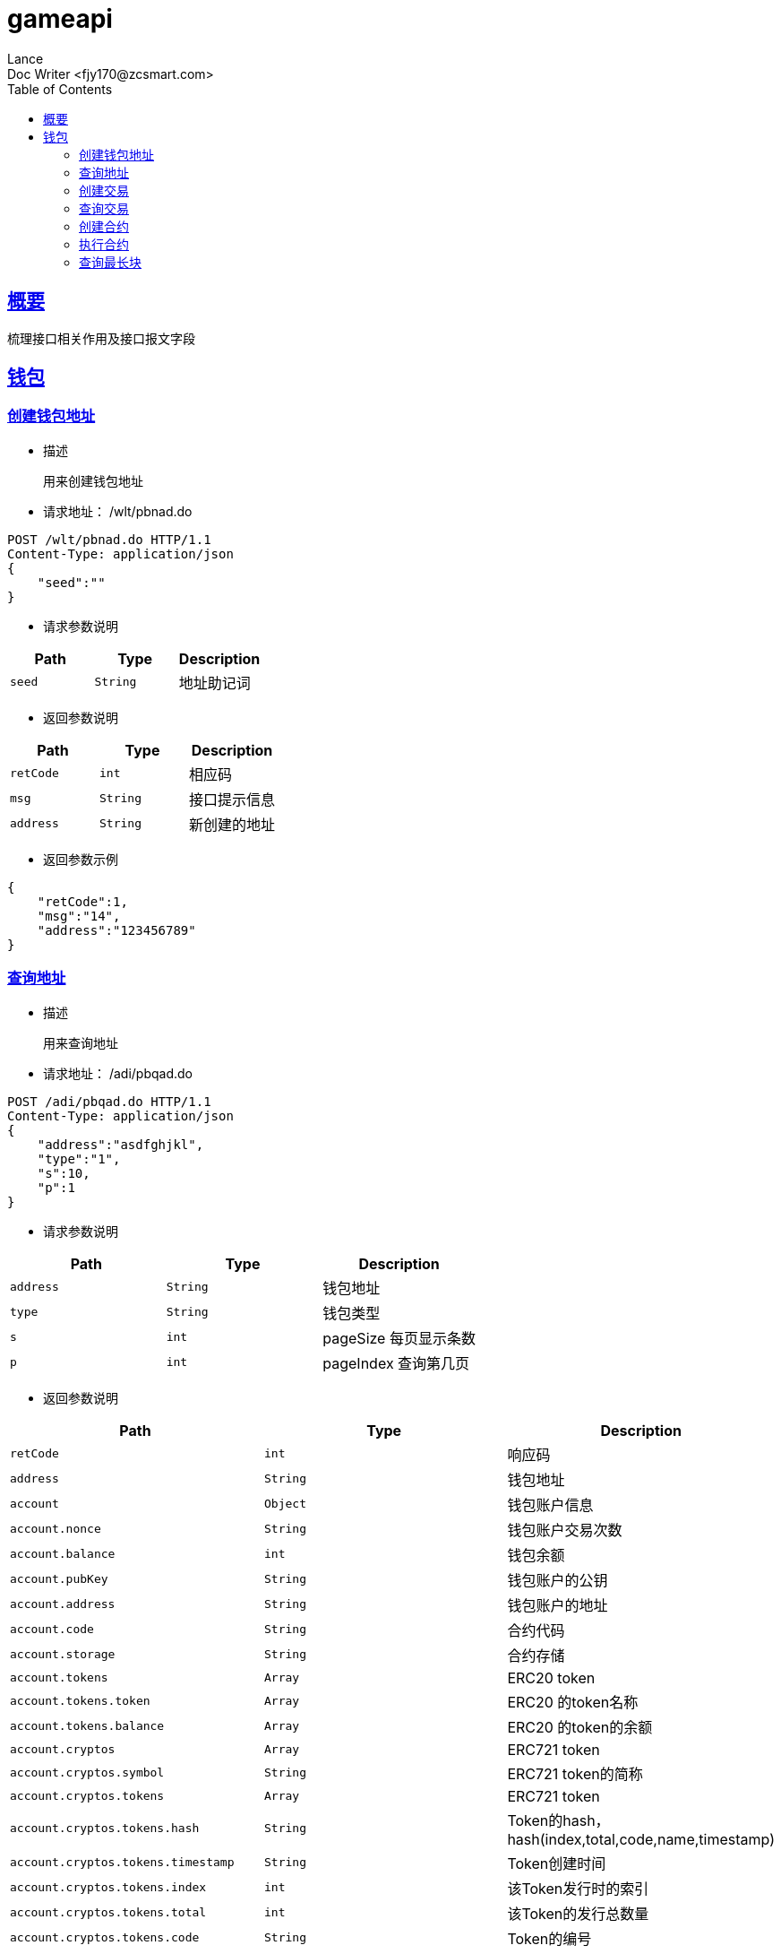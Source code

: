 = gameapi
Lance;
:doctype: book
:icons: font
:source-highlighter: highlightjs
:toc: left
:toclevels: 5
:sectlinks:
Doc Writer <fjy170@zcsmart.com>

[[overview]]
== 概要
   梳理接口相关作用及接口报文字段
[wallet-info]
== 钱包

[create-adress]
=== 创建钱包地址
- 描述

 用来创建钱包地址

- 请求地址： /wlt/pbnad.do
[source,http,options="nowrap"]
----
POST /wlt/pbnad.do HTTP/1.1
Content-Type: application/json
{
    "seed":""
}
----

- 请求参数说明
|===
|Path|Type|Description

|`seed`
|`String`
|地址助记词

|===

- 返回参数说明
|===
|Path|Type|Description

|`retCode`
|`int`
|相应码

|`msg`
|`String`
|接口提示信息

|`address`
|`String`
|新创建的地址

|===
- 返回参数示例
----
{
    "retCode":1,
    "msg":"14",
    "address":"123456789"
}
----
[address-query]
=== 查询地址
- 描述

 用来查询地址

- 请求地址： /adi/pbqad.do
[source,http,options="nowrap"]
----
POST /adi/pbqad.do HTTP/1.1
Content-Type: application/json
{
    "address":"asdfghjkl",
    "type":"1",
    "s":10,
    "p":1
}
----

- 请求参数说明
|===
|Path|Type|Description

|`address`
|`String`
|钱包地址

|`type`
|`String`
|钱包类型

|`s`
|`int`
|pageSize 每页显示条数

|`p`
|`int`
|pageIndex 查询第几页

|===

- 返回参数说明
|===
|Path|Type|Description

|`retCode`
|`int`
|响应码

|`address`
|`String`
|钱包地址

|`account`
|`Object`
|钱包账户信息

|`account.nonce`
|`String`
|钱包账户交易次数

|`account.balance`
|`int`
|钱包余额

|`account.pubKey`
|`String`
|钱包账户的公钥

|`account.address`
|`String`
|钱包账户的地址

|`account.code`
|`String`
|合约代码

|`account.storage`
|`String`
|合约存储

|`account.tokens`
|`Array`
|ERC20 token

|`account.tokens.token`
|`Array`
|ERC20 的token名称

|`account.tokens.balance`
|`Array`
|ERC20 的token的余额

|`account.cryptos`
|`Array`
|ERC721 token

|`account.cryptos.symbol`
|`String`
|ERC721 token的简称

|`account.cryptos.tokens`
|`Array`
|ERC721 token

|`account.cryptos.tokens.hash`
|`String`
|Token的hash，hash(index,total,code,name,timestamp)

|`account.cryptos.tokens.timestamp`
|`String`
|Token创建时间

|`account.cryptos.tokens.index`
|`int`
|该Token发行时的索引

|`account.cryptos.tokens.total`
|`int`
|该Token的发行总数量

|`account.cryptos.tokens.code`
|`String`
|Token的编号

|`account.cryptos.tokens.name`
|`String`
|Token的名称

|`account.cryptos.tokens.owner`
|`String`
|所有人的账户地址

|`account.cryptos.tokens.nonce`
|`int`
|交易次数

|`account.cryptos.tokens.ownertime`
|`int`
|所有人获取时间

|===
- 返回参数示例
----
{
    "retCode":1,
    "address":"111",
    "account":{
        "nonce":2,
        "balance":"20",
        "pubKey":22222222,
        "address":"xxxxxx",
        "code":"dsfsdfsdf",
        "storage":22,
        "tokens":[
            {
                "token":"ercc",
                "balance":"20"
            },...
        ]",
        "cryptos":[
            {
                "symbol":"eee",
                "tokens":[
                    {
                        "hash":"hshshsh",
                        "timestamp":1452254,
                        "index":1,
                        "total":20,
                        "code":"1234560",
                        "name":"及时雨宋公明",
                        "owner":"小霸王孙策",
                        "nonce":2,
                        "ownertime":14526655
                    },...
                ]
            },...
        ]
    }

}
----
[node-phtot-query]
=== 创建交易
- 描述

 用来创建交易

- 请求地址： /adi/pbnts.do
[source,http,options="nowrap"]
----
POST /adi/pbnts.do HTTP/1.1
Content-Type: application/json
{
    "transaction":{
        "txHash":"",
        "txBody":{
          "inputs":[
            {
                "nonce" :,
                "fee": ,
                "feeLimit": ,
                "address":"",
                "amount":"",
                "token":"",
                "symbol":"",
                "cryptoToken":""
            },...
          ],
          "outputs":[
            {
                "address":"",
                "amount":"",
                "symbol":"",
                "cryptoToken":""
            },...
          ],
          "exdata":"",
          "signatures":[
            {
                "signature":""
            },...
          ],
          "delegate":["","""],
          "data":"",
          "timestamp": ,
          "type":
        },
        "node":{
            "node":"",
            "ip":"",
            "bcuid":""
        },
        "status":"",
        "result":""
    }
}
----

- 请求参数说明
|===
|Path|Type|Description

|`transaction`
|`Object`
|交易信息

|`transaction.txHash`
|`String`
|交易hash

|`transaction.txBody`
|`Object`
|交易内容体

|`transaction.txBody.inputs`
|`Array`
|发起方

|`transaction.txBody.inputs.nonce`
|`int`
|交易次数

|`transaction.txBody.inputs.fee`
|`int`
|手续费

|`transaction.txBody.inputs.feeLimit`
|`int`
|手续费限制

|`transaction.txBody.inputs.address`
|`String`
|发起方地址

|`transaction.txBody.inputs.amount`
|`String`
|交易金额

|`transaction.txBody.inputs.token`
|`String`
|ERC20 token名字

|`transaction.txBody.inputs.symbol`
|`String`
|ERC721 token标记

|`transaction.txBody.inputs.cryptoToken`
|`String`
|ERC721 token名字

|`transaction.txBody.outputs`
|`Array`
|接收方

|`transaction.txBody.outputs.address`
|`String`
|接收方地址

|`transaction.txBody.outputs.amount`
|`String`
|交易金额

|`transaction.txBody.outputs.symbol`
|`String`
|ERC721 token 标记

|`transaction.txBody.outputs.cryptoToken`
|`String`
|ERC721 token名字

|`transaction.txBody.exdata`
|`String`
|附属信息

|`transaction.txBody.signatures`
|`Array`
|签名信息

|`transaction.txBody.signatures.signature`
|`String`
|签名值

|`transaction.txBody.delegate`
|`Array`
|代理

|`transaction.txBody.data`
|`String`
|合约数据

|`transaction.txBody.timestamp`
|`int`
|时间戳

|`transaction.txBody.type`
|`int`
|交易类型

|`transaction.node`
|`Object`
|交易节点

|`transaction.node.node`
|`String`
|节点名称

|`transaction.node.ip`
|`String`
|节点IP

|`transaction.node.bcuid`
|`String`
|节点唯一标识

|`transaction.status`
|`String`
|交易状态

|`transaction.result`
|`String`
|合约返回结果

|===

- 返回参数说明
|===
|Path|Type|Description

|`retCode`
|`int`
|响应码

|`txHash`
|`String`
|交易hash

|`retMsg`
|`String`
|返回信息

|===
- 返回参数示例
----
{
    "retCode":1,
    "retMsg":"",
    "txHash":""
}
----
[address-query]
=== 查询交易
- 描述

 用来查询交易

- 请求地址： /adr/pbqts.do
[source,http,options="nowrap"]
----
POST /adr/pbqts.do HTTP/1.1
Content-Type: application/json
{
    "hexTxHash":"123456"
}
----

- 请求参数说明
|===
|Path|Type|Description

|`hexTxHash`
|`String`
|交易hash

|===
- 返回参数说明
|===
|Path|Type|Description

|`retCode`
|`int`
|响应码

|`retMsg`
|`int`
|响应信息

|`transaction`
|`Object`
|交易信息

|`transaction.txHash`
|`String`
|交易hash

|`transaction.txBody`
|`Object`
|交易内容体

|`transaction.txBody.inputs`
|`Array`
|发起方

|`transaction.txBody.inputs.nonce`
|`int`
|交易次数

|`transaction.txBody.inputs.fee`
|`int`
|手续费

|`transaction.txBody.inputs.feeLimit`
|`int`
|手续费限制

|`transaction.txBody.inputs.address`
|`String`
|发起方地址

|`transaction.txBody.inputs.amount`
|`String`
|交易金额

|`transaction.txBody.inputs.token`
|`String`
|ERC20 token名字

|`transaction.txBody.inputs.symbol`
|`String`
|ERC721 token标记

|`transaction.txBody.inputs.cryptoToken`
|`String`
|ERC721 token名字

|`transaction.txBody.outputs`
|`Array`
|接收方

|`transaction.txBody.outputs.address`
|`String`
|接收方地址

|`transaction.txBody.outputs.amount`
|`String`
|交易金额

|`transaction.txBody.outputs.symbol`
|`String`
|ERC721 token 标记

|`transaction.txBody.outputs.cryptoToken`
|`String`
|ERC721 token名字

|`transaction.txBody.exdata`
|`String`
|附属信息

|`transaction.txBody.signatures`
|`Array`
|签名信息

|`transaction.txBody.signatures.signature`
|`String`
|签名值

|`transaction.txBody.delegate`
|`Array`
|代理

|`transaction.txBody.data`
|`String`
|合约内容

|`transaction.txBody.timestamp`
|`int`
|时间戳

|`transaction.txBody.type`
|`int`
|交易类型

|`transaction.node`
|`Object`
|交易节点

|`transaction.node.node`
|`String`
|节点名称

|`transaction.node.ip`
|`String`
|节点IP

|`transaction.node.bcuid`
|`String`
|节点唯一标识

|`transaction.status`
|`String`
|交易状态

|`transaction.result`
|`String`
|合约返回结果

|===
- 返回参数示例
----
{
    "retCode":1,
    "retMsg":"message",
    "transaction":{
            "txHash":"",
            "txBody":{
              "inputs":[
                {
                    "nonce" :,
                    "fee": ,
                    "feeLimit": ,
                    "address":"",
                    "amount":"",
                    "token":"",
                    "symbol":"",
                    "cryptoToken":""
                },...
              ],
              "outputs":[
                {
                    "address":"",
                    "amount":"",
                    "symbol":"",
                    "cryptoToken":""
                },...
              ],
              "exdata":"",
              "signatures":[
                {
                    "signature":""
                },...
              ],
              "delegate":["","""],
              "data":"",
              "timestamp": ,
              "type":
            },
            "node":{
                "node":"",
                "ip":"",
                "bcuid":""
            },
            "status":"",
            "result":""
        }
}
----
[create-contract]
=== 创建合约
- 描述

 用来创建合约

- 请求地址： /adr/pbncr.do
[source,http,options="nowrap"]
----
POST /adr/pbncr.do HTTP/1.1
Content-Type: application/json
{
    "input":
    {
        "nonce" :,
        "fee": ,
        "feeLimit": ,
        "address":"",
        "amount":"",
        "token":"",
        "symbol":"",
        "cryptoToken":""
    },
    "exdata":"",
    "signature":[
        {
            "signature":""
        },...
    ],
    "delegate":["",""],
    "data":"",
    "timestamp":
}
----

- 请求参数说明
|===
|Path|Type|Description
|`input`
|`Array`
|发起方

|`input.nonce`
|`int`
|交易次数

|`input.fee`
|`int`
|手续费

|`input.feeLimit`
|`int`
|手续费限制

|`input.address`
|`String`
|发起方地址

|`input.amount`
|`String`
|交易金额

|`input.token`
|`String`
|ERC20 token名字

|`input.symbol`
|`String`
|ERC721 token标记

|`input.cryptoToken`
|`String`
|ERC721 token名字

|`exdata`
|`String`
|附属信息

|`signature`
|`Array`
|签名信息

|`delegate`
|`Array`
|代理

|`data`
|`String`
|合约内容

|`timestamp`
|`int`
|时间戳

|===

- 返回参数说明
|===
|Path|Type|Description

|`txHash`
|`String`
|交易hash

|`contractAddress`
|`String`
|合约地址

|`retCode`
|`int`
|响应码

|`retMsg`
|`String`
|响应信息

|===
- 返回参数示例
----
{
    "retCode":1,
    "retMsg":"",
    "txHash":"",
    "contractAddress":""
}
----
[contract-execute]
=== 执行合约
- 描述

 用来执行合约

- 请求地址： /blk/pbdcr.do
[source,http,options="nowrap"]
----
POST /blk/pbdcr.do HTTP/1.1
Content-Type: application/json
{
    "transaction":
    {
        "txHash":"",
        "txBody":{
          "inputs":[
            {
                "nonce" :,
                "fee": ,
                "feeLimit": ,
                "address":"",
                "amount":"",
                "token":"",
                "symbol":"",
                "cryptoToken":""
            },...
          ],
          "outputs":[
            {
                "address":"",
                "amount":"",
                "symbol":"",
                "cryptoToken":""
            },...
          ],
          "exdata":"",
          "signatures":[
            {
                "signature":""
            },...
          ],
          "delegate":["","""],
          "data":"",
          "timestamp": ,
          "type":
        },
        "node":{
            "node":"",
            "ip":"",
            "bcuid":""
        },
        "status":"",
        "result":""
    }
}
----

- 请求参数说明
|===
|Path|Type|Description

|`transaction`
|`Object`
|交易信息

|`transaction.txHash`
|`String`
|交易hash

|`transaction.txBody`
|`Object`
|交易内容体

|`transaction.txBody.inputs`
|`Array`
|发起方

|`transaction.txBody.inputs.nonce`
|`int`
|交易次数

|`transaction.txBody.inputs.fee`
|`int`
|手续费

|`transaction.txBody.inputs.feeLimit`
|`int`
|手续费限制

|`transaction.txBody.inputs.address`
|`String`
|发起方地址

|`transaction.txBody.inputs.amount`
|`String`
|交易金额

|`transaction.txBody.inputs.token`
|`String`
|ERC20 token名字

|`transaction.txBody.inputs.symbol`
|`String`
|ERC721 token标记

|`transaction.txBody.inputs.cryptoToken`
|`String`
|ERC721 token名字

|`transaction.txBody.outputs`
|`Array`
|接收方

|`transaction.txBody.outputs.address`
|`String`
|接收方地址

|`transaction.txBody.outputs.amount`
|`String`
|交易金额

|`transaction.txBody.outputs.symbol`
|`String`
|ERC721 token 标记

|`transaction.txBody.outputs.cryptoToken`
|`String`
|ERC721 token名字

|`transaction.txBody.exdata`
|`String`
|附属信息

|`transaction.txBody.signatures`
|`Array`
|签名信息

|`transaction.txBody.signatures.signature`
|`String`
|签名值

|`transaction.txBody.delegate`
|`Array`
|代理

|`transaction.txBody.data`
|`String`
|合约内容

|`transaction.txBody.timestamp`
|`int`
|时间戳

|`transaction.txBody.type`
|`int`
|交易类型

|`transaction.node`
|`Object`
|交易节点

|`transaction.node.node`
|`String`
|节点名称

|`transaction.node.ip`
|`String`
|节点IP

|`transaction.node.bcuid`
|`String`
|节点唯一标识

|`transaction.status`
|`String`
|交易状态

|`transaction.result`
|`String`
|合约返回结果

|===
- 返回参数说明
|===
|Path|Type|Description

|`retCode`
|`int`
|响应码

|`retMsg`
|`String`
|返回信息

|`txHash`
|`String`
|交易hash

|===
- 返回参数示例
----
{
    "retCode":1,
    "retMsg":"",
    "txHash":"tx00001"
}
----
[block-query]
=== 查询最长块
- 描述

 用来查询最长块

- 请求地址： /blk/pbglb.do
[source,http,options="nowrap"]
----
POST /blk/pbgbb.do HTTP/1.1
Content-Type: application/json
{
    "transaction":
    {
        "txHash":"",
        "txBody":{
          "inputs":[
            {
                "nonce" :,
                "fee": ,
                "feeLimit": ,
                "address":"",
                "amount":"",
                "token":"",
                "symbol":"",
                "cryptoToken":""
            },...
          ],
          "outputs":[
            {
                "address":"",
                "amount":"",
                "symbol":"",
                "cryptoToken":""
            },...
          ],
          "exdata":"",
          "signatures":[
            {
                "signature":""
            },...
          ],
          "delegate":["","""],
          "data":"",
          "timestamp": ,
          "type":
        },
        "node":{
            "node":"",
            "ip":"",
            "bcuid":""
        },
        "status":"",
        "result":""
    }
}
----

- 请求参数说明
|===
|Path|Type|Description

|`transaction`
|`Object`
|交易信息

|`transaction.txHash`
|`String`
|交易hash

|`transaction.txBody`
|`Object`
|交易内容体

|`transaction.txBody.inputs`
|`Array`
|发起方

|`transaction.txBody.inputs.nonce`
|`int`
|交易次数

|`transaction.txBody.inputs.fee`
|`int`
|手续费

|`transaction.txBody.inputs.feeLimit`
|`int`
|手续费限制

|`transaction.txBody.inputs.address`
|`String`
|发起方地址

|`transaction.txBody.inputs.amount`
|`String`
|交易金额

|`transaction.txBody.inputs.token`
|`String`
|ERC20 token名字

|`transaction.txBody.inputs.symbol`
|`String`
|ERC721 token标记

|`transaction.txBody.inputs.cryptoToken`
|`String`
|ERC721 token名字

|`transaction.txBody.outputs`
|`Array`
|接收方

|`transaction.txBody.outputs.address`
|`String`
|接收方地址

|`transaction.txBody.outputs.amount`
|`String`
|交易金额

|`transaction.txBody.outputs.symbol`
|`String`
|ERC721 token 标记

|`transaction.txBody.outputs.cryptoToken`
|`String`
|ERC721 token名字

|`transaction.txBody.exdata`
|`String`
|附属信息

|`transaction.txBody.signatures`
|`Array`
|签名信息

|`transaction.txBody.signatures.signature`
|`String`
|签名值

|`transaction.txBody.delegate`
|`Array`
|代理

|`transaction.txBody.data`
|`String`
|合约内容

|`transaction.txBody.timestamp`
|`int`
|时间戳

|`transaction.txBody.type`
|`int`
|交易类型

|`transaction.node`
|`Object`
|交易节点

|`transaction.node.node`
|`String`
|节点名称

|`transaction.node.ip`
|`String`
|节点IP

|`transaction.node.bcuid`
|`String`
|节点唯一标识

|`transaction.status`
|`String`
|交易状态

|`transaction.result`
|`String`
|合约返回结果

|===
- 返回参数说明
|===
|Path|Type|Description

|`retCode`
|`int`
|响应码

|`retMsg`
|`String`
|返回信息

|`txHash`
|`String`
|交易hash

|===
- 返回参数示例
----
{
    "retCode":1,
    "retMsg":"",
    "txHash":"tx00001"
}
----